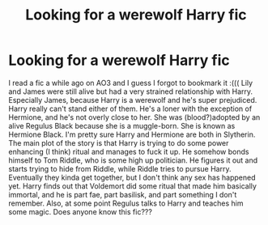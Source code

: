 #+TITLE: Looking for a werewolf Harry fic

* Looking for a werewolf Harry fic
:PROPERTIES:
:Author: bex1399
:Score: 7
:DateUnix: 1568544882.0
:DateShort: 2019-Sep-15
:FlairText: What's That Fic?
:END:
I read a fic a while ago on AO3 and I guess I forgot to bookmark it :((( Lily and James were still alive but had a very strained relationship with Harry. Especially James, because Harry is a werewolf and he's super prejudiced. Harry really can't stand either of them. He's a loner with the exception of Hermione, and he's not overly close to her. She was (blood?)adopted by an alive Regulus Black because she is a muggle-born. She is known as Hermione Black. I'm pretty sure Harry and Hermione are both in Slytherin. The main plot of the story is that Harry is trying to do some power enhancing (I think) ritual and manages to fuck it up. He somehow bonds himself to Tom Riddle, who is some high up politician. He figures it out and starts trying to hide from Riddle, while Riddle tries to pursue Harry. Eventually they kinda get together, but I don't think any sex has happened yet. Harry finds out that Voldemort did some ritual that made him basically immortal, and he is part fae, part basilisk, and part something I don't remember. Also, at some point Regulus talks to Harry and teaches him some magic. Does anyone know this fic???

